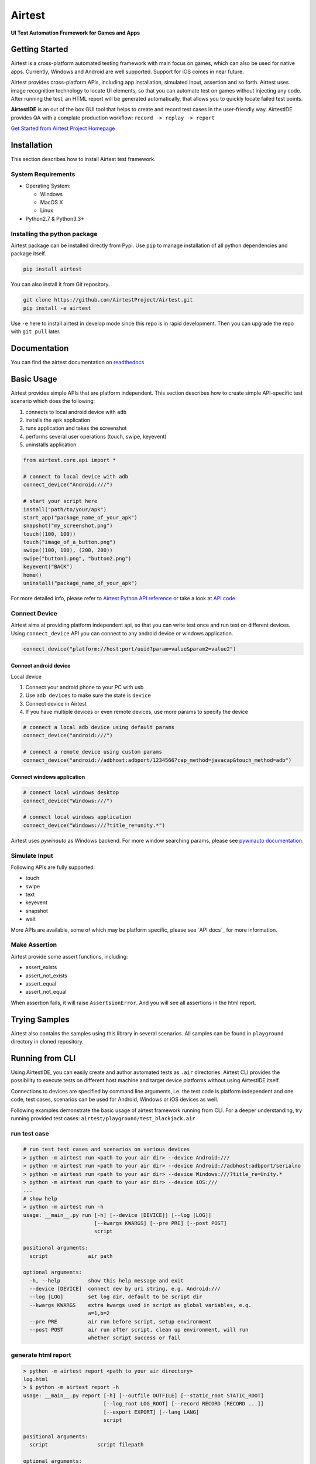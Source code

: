 Airtest
=======

**UI Test Automation Framework for Games and Apps**


.. image:: demo.gif


Getting Started
---------------

Airtest is a cross-platform automated testing framework with main focus on games,
which can also be used for native apps. Currently, Windows and Android are well supported.
Support for iOS comes in near future.

Airtest provides cross-platform APIs, including app installation, simulated input, assertion and so forth. Airtest uses image recognition technology to locate UI elements, so that you can automate test on games without injecting any code. After running the test, an HTML report will be generated automatically, that allows you to quickly locate failed test points.

**AirtestIDE** is an out of the box GUI tool that helps to create and
record test cases in the user-friendly way. AirtestIDE provides QA with
a complate production workflow: ``record -> replay -> report``


`Get Started from Airtest Project Homepage`_


Installation
------------

This section describes how to install Airtest test framework.

System Requirements
...................

-  Operating System:

   -  Windows
   -  MacOS X
   -  Linux

-  Python2.7 & Python3.3+


Installing the python package
..............................

Airtest package can be installed directly from Pypi. Use
``pip`` to manage installation of all python dependencies and package
itself.

.. code:: shell

    pip install airtest


You can also install it from Git repository.

.. code:: shell

    git clone https://github.com/AirtestProject/Airtest.git
    pip install -e airtest


Use ``-e`` here to install airtest in develop mode since this repo is in
rapid development. Then you can upgrade the repo with ``git pull``
later.


Documentation
-------------

You can find the airtest documentation on `readthedocs`_


Basic Usage
-----------------------

Airtest provides simple APIs that are platform independent. This section
describes how to create simple API-specific test scenario which does the
following:

1. connects to local android device with ``adb``
2. installs the ``apk`` application
3. runs application and takes the screenshot
4. performs several user operations (touch, swipe, keyevent)
5. uninstalls application

.. code:: python

    from airtest.core.api import *

    # connect to local device with adb
    connect_device("Android:///")

    # start your script here
    install("path/to/your/apk")
    start_app("package_name_of_your_apk")
    snapshot("my_screenshot.png")
    touch((100, 100))
    touch("image_of_a_button.png")
    swipe((100, 100), (200, 200))
    swipe("button1.png", "button2.png")
    keyevent("BACK")
    home()
    uninstall("package_name_of_your_apk")


For more detailed info, please refer to `Airtest Python API
reference`_ or take a look at `API code`_


Connect Device
..................

Airtest aims at providing platform independent api, so that you can write test once and run test on different devices.
Using ``connect_device`` API you can connect to any android device or windows application.

.. code:: python

    connect_device("platform://host:port/uuid?param=value&param2=value2")


Connect android device
**************************

Local device

1. Connect your android phone to your PC with usb
2. Use ``adb devices`` to make sure the state is ``device``
3. Connect device in Airtest
4. If you have multiple devices or even remote devices, use more params to specify the device

.. code:: python

    # connect a local adb device using default params
    connect_device("android:///")

    # connect a remote device using custom params
    connect_device("android://adbhost:adbport/1234566?cap_method=javacap&touch_method=adb")


Connect windows application
****************************

.. code:: python

    # connect local windows desktop
    connect_device("Windows:///")

    # connect local windows application
    connect_device("Windows:///?title_re=unity.*")


Airtest uses `pywinauto` as Windows backend. For more window searching params, please see `pywinauto documentation`_.


Simulate Input
...............

Following APIs are fully supported:

- touch
- swipe
- text
- keyevent
- snapshot
- wait

More APIs are available, some of which may be platform specific, please see `API docs`_ for more information.


Make Assertion
...............

Airtest provide some assert functions, including:

- assert_exists
- assert_not_exists
- assert_equal
- assert_not_equal

When assertion fails, it will raise ``AssertsionError``. And you will see all assertions in the html report.




Trying Samples
--------------

Airtest also contains the samples using this library in several
scenarios. All samples can be found in ``playground`` directory in
cloned repository.


Running from CLI
-----------------------------------

Using AirtestIDE, you can easily create and author automated tests as ``.air`` directories.
Airtest CLI provides the possibility to execute tests on different host machine and target device platforms without using AirtestIDE itself.

Connections to devices are specified by command line arguments, i.e. the test code is platform independent and one code, test cases, scenarios can be used for Android, Windows or iOS devices as well. 

Following examples demonstrate the basic usage of airtest framework running from CLI. For a deeper understanding, try running provided test cases: ``airtest/playground/test_blackjack.air``


run test case
..............
.. code:: shell

    # run test test cases and scenarios on various devices
    > python -m airtest run <path to your air dir> --device Android:///
    > python -m airtest run <path to your air dir> --device Android://adbhost:adbport/serialno
    > python -m airtest run <path to your air dir> --device Windows:///?title_re=Unity.*
    > python -m airtest run <path to your air dir> --device iOS:///
    ...
    # show help
    > python -m airtest run -h
    usage: __main__.py run [-h] [--device [DEVICE]] [--log [LOG]]
                           [--kwargs KWARGS] [--pre PRE] [--post POST]
                           script

    positional arguments:
      script             air path

    optional arguments:
      -h, --help         show this help message and exit
      --device [DEVICE]  connect dev by uri string, e.g. Android:///
      --log [LOG]        set log dir, default to be script dir
      --kwargs KWARGS    extra kwargs used in script as global variables, e.g.
                         a=1,b=2
      --pre PRE          air run before script, setup environment
      --post POST        air run after script, clean up environment, will run
                         whether script success or fail


generate html report
.....................
.. code:: shell

    > python -m airtest report <path to your air directory>
    log.html
    > $ python -m airtest report -h
    usage: __main__.py report [-h] [--outfile OUTFILE] [--static_root STATIC_ROOT]
                              [--log_root LOG_ROOT] [--record RECORD [RECORD ...]]
                              [--export EXPORT] [--lang LANG]
                              script

    positional arguments:
      script                script filepath

    optional arguments:
      -h, --help            show this help message and exit
      --outfile OUTFILE     output html filepath, default to be log.html
      --static_root STATIC_ROOT
                            static files root dir
      --log_root LOG_ROOT   log & screen data root dir, logfile should be
                            log_root/log.txt
      --record RECORD [RECORD ...]
                            custom screen record file path
      --export EXPORT       export a portable report dir containing all resources
      --lang LANG           report language


get test case info
...................
.. code:: shell

    # get test case info in json, including: author, title, desc
    > python -m airtest info <path to your air directory>
    {"author": ..., "title": ..., "desc": ...}



.. _Get Started from Airtest Project Homepage: http://airtest.netease.com/
.. _readthedocs: http://airtest.readthedocs.io/
.. _pywinauto documentation: https://pywinauto.readthedocs.io/en/latest/code/pywinauto.findwindows.html#pywinauto.findwindows.find_elements
.. _Airtest Python API reference: http://airtest.readthedocs.io/en/latest/all_module/airtest.core.api.html
.. _API code: ./airtest/core/api.py
